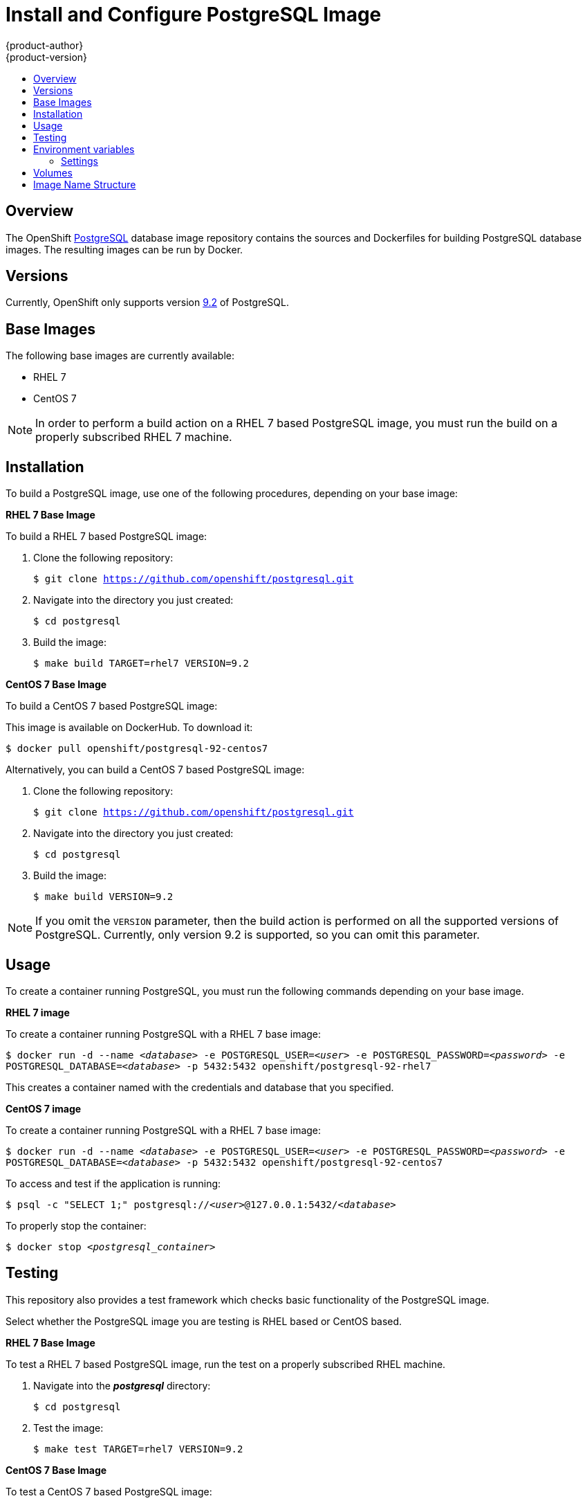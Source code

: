= Install and Configure PostgreSQL Image
{product-author}
{product-version}
:data-uri:
:icons:
:experimental:
:toc: macro
:toc-title:

toc::[]

== Overview
The OpenShift https://github.com/openshift/postgresql[PostgreSQL] database image
repository contains the sources and Dockerfiles for building PostgreSQL database
images. The resulting images can be run by Docker.

== Versions
Currently, OpenShift only supports version
https://github.com/openshift/postgresql/tree/master/9.2[9.2] of PostgreSQL.

== Base Images

The following base images are currently available:

* RHEL 7
* CentOS 7

[NOTE]
====
In order to perform a build action on a RHEL 7 based PostgreSQL image, you must
run the build on a properly subscribed RHEL 7 machine.
====

== Installation
To build a PostgreSQL image, use one of the following procedures, depending on
your base image:

*RHEL 7 Base Image*

To build a RHEL 7 based PostgreSQL image:

. Clone the following repository:
+
****
`$ git clone https://github.com/openshift/postgresql.git`
****
. Navigate into the directory you just created:
+
****
`$ cd postgresql`
****
. Build the image:
+
****
`$ make build TARGET=rhel7 VERSION=9.2`
****

*CentOS 7 Base Image*

To build a CentOS 7 based PostgreSQL image:

This image is available on DockerHub. To download it:

****
`$ docker pull openshift/postgresql-92-centos7`
****

Alternatively, you can build a CentOS 7 based PostgreSQL image:

. Clone the following repository:
+
****
`$ git clone https://github.com/openshift/postgresql.git`
****
. Navigate into the directory you just created:
+
****
`$ cd postgresql`
****
. Build the image:
+
****
`$ make build VERSION=9.2`
****

[NOTE]
====
If you omit the `VERSION` parameter, then the build action is performed on all
the supported versions of PostgreSQL. Currently, only version 9.2 is supported,
so you can omit this parameter.
====

== Usage
To create a container running PostgreSQL, you must run the following commands
depending on your base image.

*RHEL 7 image*

To create a container running PostgreSQL with a RHEL 7 base image:

****
`$ docker run -d --name _<database>_ -e POSTGRESQL_USER=_<user>_ -e POSTGRESQL_PASSWORD=_<password>_ -e POSTGRESQL_DATABASE=_<database>_ -p 5432:5432 openshift/postgresql-92-rhel7`
****

This creates a container named with the credentials and database that you
specified.

*CentOS 7 image*

To create a container running PostgreSQL with a RHEL 7 base image:

****
`$ docker run -d --name _<database>_ -e POSTGRESQL_USER=_<user>_ -e POSTGRESQL_PASSWORD=_<password>_ -e POSTGRESQL_DATABASE=_<database>_ -p 5432:5432 openshift/postgresql-92-centos7`
****

To access and test if the application is running:

****
`$ psql -c "SELECT 1;" postgresql://_<user>_@127.0.0.1:5432/_<database>_`
****

To properly stop the container:

****
`$ docker stop _<postgresql_container>_`
****

== Testing

This repository also provides a test framework which checks basic functionality
of the PostgreSQL image.

Select whether the PostgreSQL image you are testing is RHEL based or CentOS based.

*RHEL 7 Base Image*

To test a RHEL 7 based PostgreSQL image, run the test on a properly subscribed RHEL
machine.

. Navigate into the *_postgresql_* directory:
+
****
`$ cd postgresql`
****
. Test the image:
+
****
`$ make test TARGET=rhel7 VERSION=9.2`
****

*CentOS 7 Base Image*

To test a CentOS 7 based PostgreSQL image:

. Navigate into the *_postgresql_* directory:
+
****
`$ cd postgresql`
****
. Test the image:
****
`$ make test VERSION=9.2`
****

[NOTE]
====
If you omit the `VERSION` parameter, then the build action is performed on all
the supported versions of PostgreSQL. Currently, only version 9.2 is supported,
so you can omit this parameter.
====

== Environment variables

The image recognizes the following environment variables that you can set
during initialization with this command:

****
`$ docker run -e VAR=_<variable>_`
****

.Repository Organization
[cols="4a,6a",options="header"]
|===

|Variable name |Description

|`*POSTGRESQL_USER*`
|Username for the PostgreSQL account to be created. This user has full rights to
the database.

|`*POSTGRESQL_PASSWORD*`
|Password for the user account.

|`*POSTGRESQL_DATABASE*`
|Database name.

|`*POSTGRESQL_ADMIN_PASSWORD*`
|Optional password for the `postgres` admin user. If this is not set, then
remote login to the `postgres` account is not possible. Local connections from
within the container are always permitted without a password.
|===

=== Settings

PostgreSQL settings can be configured with the following environment variables.

.Additional PostgreSQL settings
[cols="3a,6a,1a",options="header"]
|===

|Variable name |Description |Default

|`*POSTGRESQL_MAX_CONNECTIONS*`
|The maximum number of client connections allowed. This also sets the maximum
number of prepared transactions.
|100

|`*POSTGRESQL_SHARED_BUFFERS*`
|Configures how much memory is dedicated to PostgreSQL for caching data.
|32M
|===

== Volumes

* *_/var/lib/pgsql/data_* - This is the database cluster directory where
PostgreSQL stores database files.

== Image Name Structure

Use the following image name structure:

****
`openshift/[replaceable]#<platform_name>#-[replaceable]#<platform_version>#-[replaceable]#<base_builder_image>#`
****

Where:

. [replaceable]#<platform_name># - Refers to the provided service; for example, `postgresql`
. [replaceable]#<platform_version># - The version of the referenced service, without dots; for example, `92` for PostgreSQL 9.2
. [replaceable]#<Base_builder_image># - The base OS, such as `rhel7` or `centos7`

.Example image names:
====

----
openshift/postgresql-92-centos7
openshift/postgresql-92-rhel7
----
====
